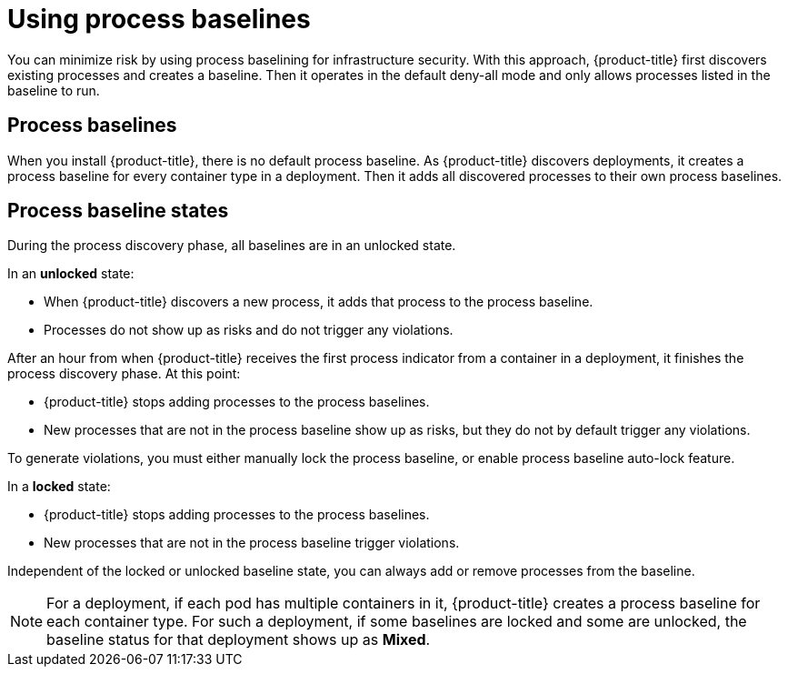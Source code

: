 // Module included in the following assemblies:
//
// * operating/evaluate-security-risks.adoc
:_mod-docs-content-type: CONCEPT
[id="use-process-baselines_{context}"]
= Using process baselines

[role="_abstract"]
You can minimize risk by using process baselining for infrastructure security. With this approach, {product-title} first discovers existing processes and creates a baseline.
Then it operates in the default deny-all mode and only allows processes listed in the baseline to run.

== Process baselines

When you install {product-title}, there is no default process baseline.
As {product-title} discovers deployments, it creates a process baseline for every container type in a deployment.
Then it adds all discovered processes to their own process baselines.

== Process baseline states

During the process discovery phase, all baselines are in an unlocked state.

In an *unlocked* state:

* When {product-title} discovers a new process, it adds that process to the process baseline.
* Processes do not show up as risks and do not trigger any violations.

After an hour from when {product-title} receives the first process indicator from a container in a deployment, it finishes the process discovery phase.
At this point:

* {product-title} stops adding processes to the process baselines.
* New processes that are not in the process baseline show up as risks, but they do not by default trigger any violations.

To generate violations, you must either manually lock the process baseline, or enable process baseline auto-lock feature.
//See <<lock-and-unlock-process-baselines,Manually Lock and unlock process baselines>>  for more details about manually locking and unlocking process baselines.
//See <<auto-lock-process-baselines,Auto-lock process baselines>> for more details about enabling the process baselines auto-lock feature.
//See <<auto-lock-process-baselines-known-limitations,Auto-lock process baselines known limitations>> for information how enabling the process baselines auto-lock feature may degrade performance.
//See <<bulk-locking-and-unlocking-process-baselines,Bulk locking and unlocking process baselines>> for information on how to manually lock or unlock process baselines in bulk.

In a *locked* state:

* {product-title} stops adding processes to the process baselines.
* New processes that are not in the process baseline trigger violations.

Independent of the locked or unlocked baseline state, you can always add or remove processes from the baseline.

[NOTE]
====
For a deployment, if each pod has multiple containers in it, {product-title} creates a process baseline for each container type.
For such a deployment, if some baselines are locked and some are unlocked, the baseline status for that deployment shows up as *Mixed*.
====
